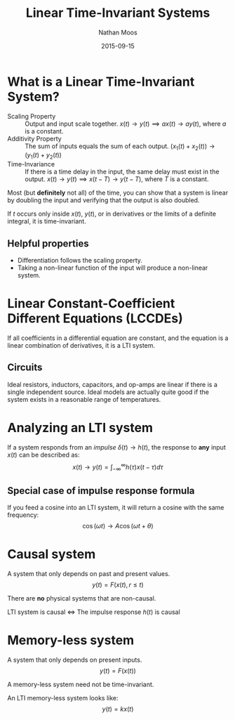 #+TITLE: Linear Time-Invariant Systems
#+AUTHOR: Nathan Moos
#+DATE: 2015-09-15

* What is a Linear Time-Invariant System?

- Scaling Property :: Output and input scale together.
     $x(t) \rightarrow y(t) \implies ax(t) \rightarrow ay(t)$, where $a$ is a constant.
- Additivity Property :: The sum of inputs equals the sum of each output.
     $(x_1(t) + x_2(t)) \rightarrow (y_1(t) + y_2(t))$
- Time-Invariance :: If there is a time delay in the input,
     the same delay must exist in the output.
     $x(t) \rightarrow y(t) \implies x(t - T) \rightarrow y(t - T)$, where $T$ is a constant.

Most (but *definitely* not all) of the time, you can show that a system is
linear by doubling the input and verifying that the output is also doubled.

If $t$ occurs only inside $x(t)$, $y(t)$, or in derivatives or the limits of a
definite integral, it is time-invariant.

** Helpful properties

- Differentiation follows the scaling property.
- Taking a non-linear function of the input will produce a non-linear system.
* Linear Constant-Coefficient Different Equations (LCCDEs)
  
If all coefficients in a differential equation are constant, and the equation is
a linear combination of derivatives, it is a LTI system.

** Circuits

Ideal resistors, inductors, capacitors, and op-amps are linear if there is a
single independent source. Ideal models are actually quite good if the system
exists in a reasonable range of temperatures.

* Analyzing an LTI system

If a system responds from an /impulse/ $\delta(t) \rightarrow h(t)$, the response
to *any* input $x(t)$ can be described as:
$$ x(t) \rightarrow y(t) = \int_{-\infty}^{\infty} h(\tau) x(t - \tau) d\tau $$

** Special case of impulse response formula

If you feed a cosine into an LTI system, it will return a cosine with the same
frequency:
$$ \cos (\omega t) \rightarrow A \cos (\omega t + \theta) $$

* Causal system
  
A system that only depends on past and present values.
$$ y(t) = F(x(t), r \le t) $$

There are *no* physical systems that are non-causal.

LTI system is causal \iff \text{The impulse response $h(t)$ is causal}

* Memory-less system

A system that only depends on present inputs.
$$ y(t) = F(x(t)) $$

A memory-less system need not be time-invariant.

An LTI memory-less system looks like:
$$ y(t) = k x(t) $$
